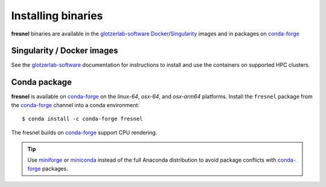 .. Copyright (c) 2016-2021 The Regents of the University of Michigan
.. Part of fresnel, released under the BSD 3-Clause License.

Installing binaries
===================

**fresnel** binaries are available in the glotzerlab-software_ Docker_/Singularity_ images and in
packages on conda-forge_

.. _glotzerlab-software: https://glotzerlab-software.readthedocs.io
.. _Docker: https://hub.docker.com/
.. _Singularity: https://www.sylabs.io/
.. _conda-forge: https://conda-forge.org/docs/user/introduction.html

Singularity / Docker images
---------------------------

See the glotzerlab-software_ documentation for instructions to install and use the containers on
supported HPC clusters.

Conda package
-------------

**fresnel** is available on conda-forge_ on the *linux-64*, *osx-64*, and *osx-arm64* platforms.
Install the ``fresnel`` package from the conda-forge_ channel into a conda environment::

    $ conda install -c conda-forge fresnel

The fresnel builds on conda-forge_ support CPU rendering.

.. tip::

    Use miniforge_ or miniconda_ instead of the full Anaconda distribution to avoid package
    conflicts with conda-forge_ packages.

.. _miniforge: https://github.com/conda-forge/miniforge
.. _miniconda: http://conda.pydata.org/miniconda.html

